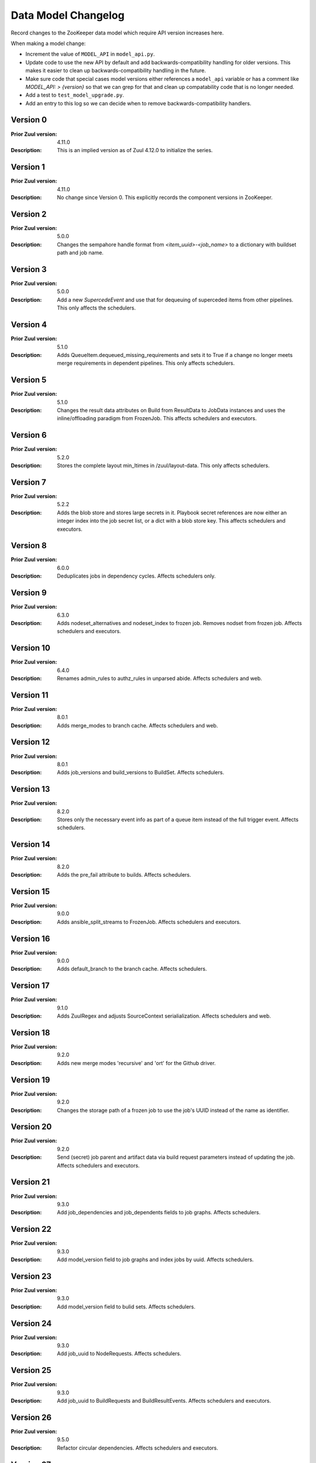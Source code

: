 Data Model Changelog
====================

Record changes to the ZooKeeper data model which require API version
increases here.

When making a model change:

* Increment the value of ``MODEL_API`` in ``model_api.py``.
* Update code to use the new API by default and add
  backwards-compatibility handling for older versions.  This makes it
  easier to clean up backwards-compatibility handling in the future.
* Make sure code that special cases model versions either references a
  ``model_api`` variable or has a comment like `MODEL_API: >
  {version}` so that we can grep for that and clean up compatability
  code that is no longer needed.
* Add a test to ``test_model_upgrade.py``.
* Add an entry to this log so we can decide when to remove
  backwards-compatibility handlers.

Version 0
---------

:Prior Zuul version: 4.11.0
:Description: This is an implied version as of Zuul 4.12.0 to
              initialize the series.

Version 1
---------

:Prior Zuul version: 4.11.0
:Description: No change since Version 0.  This explicitly records the
              component versions in ZooKeeper.

Version 2
---------

:Prior Zuul version: 5.0.0
:Description: Changes the sempahore handle format from `<item_uuid>-<job_name>`
              to a dictionary with buildset path and job name.

Version 3
---------

:Prior Zuul version: 5.0.0
:Description: Add a new `SupercedeEvent` and use that for dequeuing of
              superceded items from other pipelines. This only affects the
              schedulers.

Version 4
---------

:Prior Zuul version: 5.1.0
:Description: Adds QueueItem.dequeued_missing_requirements and sets it to True
              if a change no longer meets merge requirements in dependent
              pipelines.  This only affects schedulers.

Version 5
---------

:Prior Zuul version: 5.1.0
:Description: Changes the result data attributes on Build from
              ResultData to JobData instances and uses the
              inline/offloading paradigm from FrozenJob.  This affects
              schedulers and executors.

Version 6
---------

:Prior Zuul version: 5.2.0
:Description: Stores the complete layout min_ltimes in /zuul/layout-data.
              This only affects schedulers.

Version 7
---------

:Prior Zuul version: 5.2.2
:Description: Adds the blob store and stores large secrets in it.
              Playbook secret references are now either an integer
              index into the job secret list, or a dict with a blob
              store key.  This affects schedulers and executors.

Version 8
---------

:Prior Zuul version: 6.0.0
:Description: Deduplicates jobs in dependency cycles.  Affects
              schedulers only.

Version 9
---------

:Prior Zuul version: 6.3.0
:Description: Adds nodeset_alternatives and nodeset_index to frozen job.
              Removes nodset from frozen job.  Affects schedulers and executors.

Version 10
----------

:Prior Zuul version: 6.4.0
:Description: Renames admin_rules to authz_rules in unparsed abide.
              Affects schedulers and web.

Version 11
----------

:Prior Zuul version: 8.0.1
:Description: Adds merge_modes to branch cache.  Affects schedulers and web.

Version 12
----------
:Prior Zuul version: 8.0.1
:Description: Adds job_versions and build_versions to BuildSet.
              Affects schedulers.

Version 13
----------
:Prior Zuul version: 8.2.0
:Description: Stores only the necessary event info as part of a queue item
              instead of the full trigger event.
              Affects schedulers.

Version 14
----------
:Prior Zuul version: 8.2.0
:Description: Adds the pre_fail attribute to builds.
              Affects schedulers.

Version 15
----------
:Prior Zuul version: 9.0.0
:Description: Adds ansible_split_streams to FrozenJob.
              Affects schedulers and executors.

Version 16
----------
:Prior Zuul version: 9.0.0
:Description: Adds default_branch to the branch cache.
              Affects schedulers.

Version 17
----------
:Prior Zuul version: 9.1.0
:Description: Adds ZuulRegex and adjusts SourceContext serialialization.
              Affects schedulers and web.

Version 18
----------
:Prior Zuul version: 9.2.0
:Description: Adds new merge modes 'recursive' and 'ort' for the Github
              driver.

Version 19
----------
:Prior Zuul version: 9.2.0
:Description: Changes the storage path of a frozen job to use the job's UUID
              instead of the name as identifier.

Version 20
----------
:Prior Zuul version: 9.2.0
:Description: Send (secret) job parent and artifact data via build request
              parameters instead of updating the job.
              Affects schedulers and executors.

Version 21
----------
:Prior Zuul version: 9.3.0
:Description: Add job_dependencies and job_dependents fields to job graphs.
              Affects schedulers.

Version 22
----------
:Prior Zuul version: 9.3.0
:Description: Add model_version field to job graphs and index jobs by uuid.
              Affects schedulers.

Version 23
----------
:Prior Zuul version: 9.3.0
:Description: Add model_version field to bulid sets.
              Affects schedulers.

Version 24
----------
:Prior Zuul version: 9.3.0
:Description: Add job_uuid to NodeRequests.
              Affects schedulers.

Version 25
----------
:Prior Zuul version: 9.3.0
:Description: Add job_uuid to BuildRequests and BuildResultEvents.
              Affects schedulers and executors.

Version 26
----------
:Prior Zuul version: 9.5.0
:Description: Refactor circular dependencies.
              Affects schedulers and executors.

Version 27
----------
:Prior Zuul version: 10.0.0
:Description: Refactor branch cache.
              Affects schedulers and web.

Version 28
----------
:Prior Zuul version: 10.1.0
:Description: Store repo state in blobstore.
              Affects schedulers and executor.

Version 29
----------
:Prior Zuul version: 10.1.0
:Description: Store BuildSet.dependent_changes as change refs.
              Affects schedulers.

Version 30
----------
:Prior Zuul version: 10.2.0
:Description: Store playbook nesting_level and cleanup on frozen job.
              Affects schedulers and executors.

Version 31
----------
:Prior Zuul version: 11.0.1
:Description: Upgrade sharded zkobject format.

Version 32
----------
:Prior Zuul version: 11.1.0
:Description: Add topic query timestamp.
              Affects schedulers.
